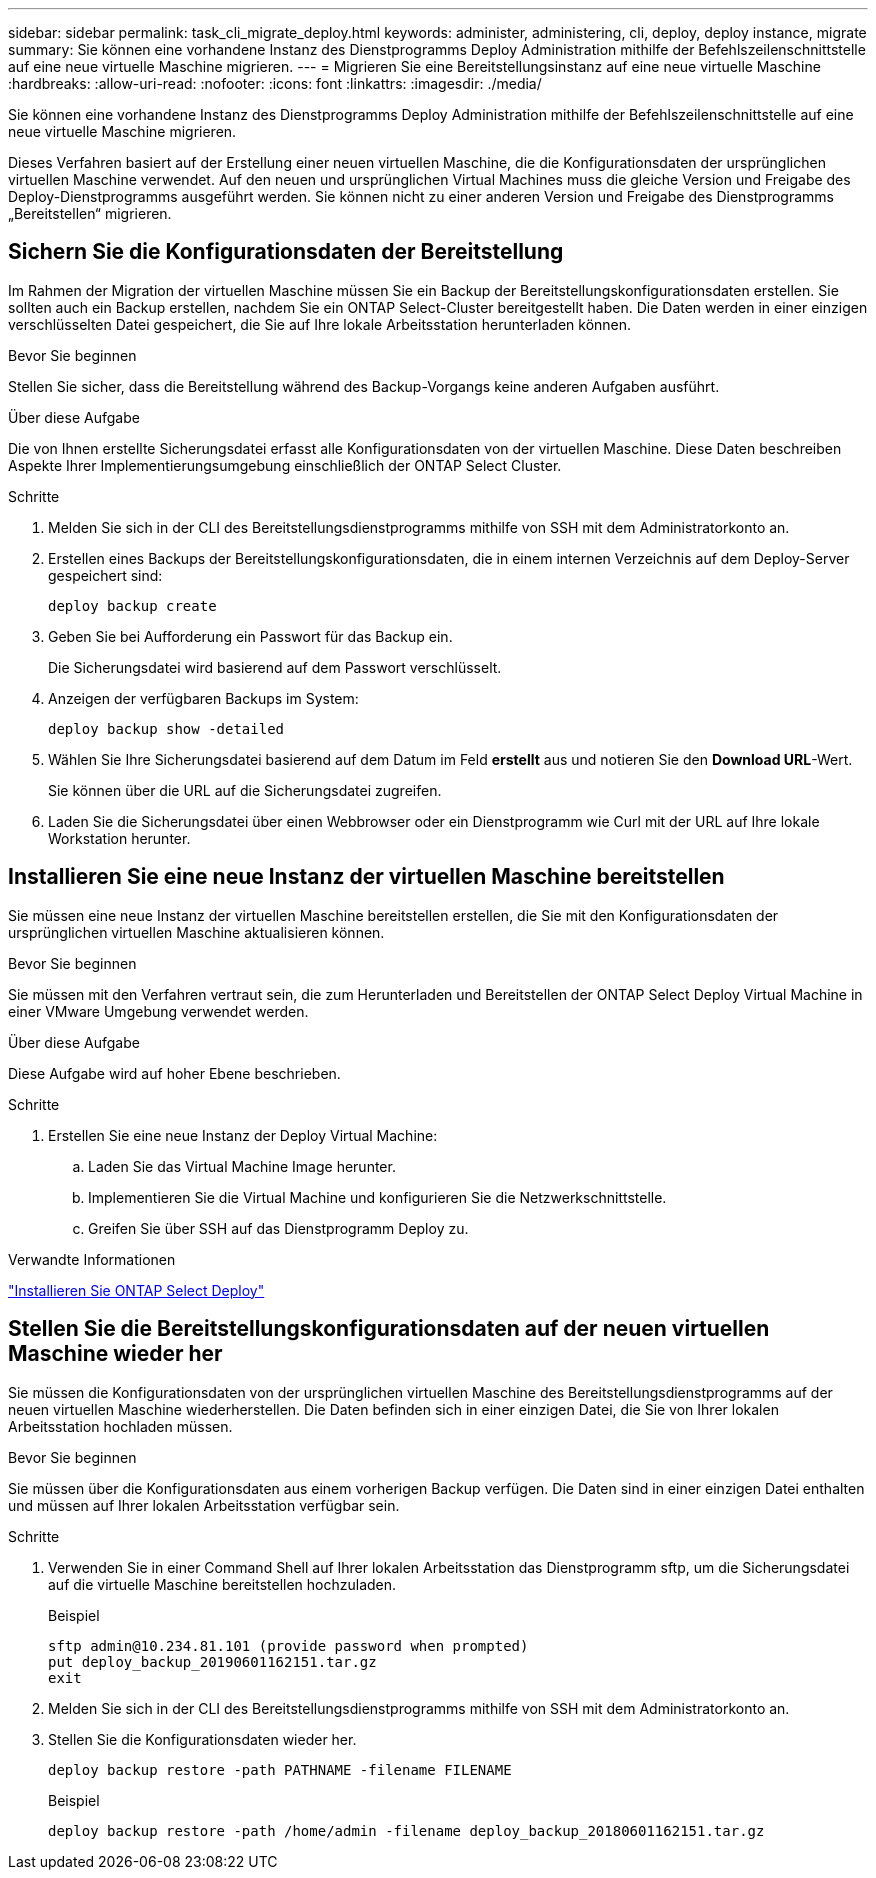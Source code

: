 ---
sidebar: sidebar 
permalink: task_cli_migrate_deploy.html 
keywords: administer, administering, cli, deploy, deploy instance, migrate 
summary: Sie können eine vorhandene Instanz des Dienstprogramms Deploy Administration mithilfe der Befehlszeilenschnittstelle auf eine neue virtuelle Maschine migrieren. 
---
= Migrieren Sie eine Bereitstellungsinstanz auf eine neue virtuelle Maschine
:hardbreaks:
:allow-uri-read: 
:nofooter: 
:icons: font
:linkattrs: 
:imagesdir: ./media/


[role="lead"]
Sie können eine vorhandene Instanz des Dienstprogramms Deploy Administration mithilfe der Befehlszeilenschnittstelle auf eine neue virtuelle Maschine migrieren.

Dieses Verfahren basiert auf der Erstellung einer neuen virtuellen Maschine, die die Konfigurationsdaten der ursprünglichen virtuellen Maschine verwendet. Auf den neuen und ursprünglichen Virtual Machines muss die gleiche Version und Freigabe des Deploy-Dienstprogramms ausgeführt werden. Sie können nicht zu einer anderen Version und Freigabe des Dienstprogramms „Bereitstellen“ migrieren.



== Sichern Sie die Konfigurationsdaten der Bereitstellung

Im Rahmen der Migration der virtuellen Maschine müssen Sie ein Backup der Bereitstellungskonfigurationsdaten erstellen. Sie sollten auch ein Backup erstellen, nachdem Sie ein ONTAP Select-Cluster bereitgestellt haben. Die Daten werden in einer einzigen verschlüsselten Datei gespeichert, die Sie auf Ihre lokale Arbeitsstation herunterladen können.

.Bevor Sie beginnen
Stellen Sie sicher, dass die Bereitstellung während des Backup-Vorgangs keine anderen Aufgaben ausführt.

.Über diese Aufgabe
Die von Ihnen erstellte Sicherungsdatei erfasst alle Konfigurationsdaten von der virtuellen Maschine. Diese Daten beschreiben Aspekte Ihrer Implementierungsumgebung einschließlich der ONTAP Select Cluster.

.Schritte
. Melden Sie sich in der CLI des Bereitstellungsdienstprogramms mithilfe von SSH mit dem Administratorkonto an.
. Erstellen eines Backups der Bereitstellungskonfigurationsdaten, die in einem internen Verzeichnis auf dem Deploy-Server gespeichert sind:
+
`deploy backup create`

. Geben Sie bei Aufforderung ein Passwort für das Backup ein.
+
Die Sicherungsdatei wird basierend auf dem Passwort verschlüsselt.

. Anzeigen der verfügbaren Backups im System:
+
`deploy backup show -detailed`

. Wählen Sie Ihre Sicherungsdatei basierend auf dem Datum im Feld *erstellt* aus und notieren Sie den *Download URL*-Wert.
+
Sie können über die URL auf die Sicherungsdatei zugreifen.

. Laden Sie die Sicherungsdatei über einen Webbrowser oder ein Dienstprogramm wie Curl mit der URL auf Ihre lokale Workstation herunter.




== Installieren Sie eine neue Instanz der virtuellen Maschine bereitstellen

Sie müssen eine neue Instanz der virtuellen Maschine bereitstellen erstellen, die Sie mit den Konfigurationsdaten der ursprünglichen virtuellen Maschine aktualisieren können.

.Bevor Sie beginnen
Sie müssen mit den Verfahren vertraut sein, die zum Herunterladen und Bereitstellen der ONTAP Select Deploy Virtual Machine in einer VMware Umgebung verwendet werden.

.Über diese Aufgabe
Diese Aufgabe wird auf hoher Ebene beschrieben.

.Schritte
. Erstellen Sie eine neue Instanz der Deploy Virtual Machine:
+
.. Laden Sie das Virtual Machine Image herunter.
.. Implementieren Sie die Virtual Machine und konfigurieren Sie die Netzwerkschnittstelle.
.. Greifen Sie über SSH auf das Dienstprogramm Deploy zu.




.Verwandte Informationen
link:task_install_deploy.html["Installieren Sie ONTAP Select Deploy"]



== Stellen Sie die Bereitstellungskonfigurationsdaten auf der neuen virtuellen Maschine wieder her

Sie müssen die Konfigurationsdaten von der ursprünglichen virtuellen Maschine des Bereitstellungsdienstprogramms auf der neuen virtuellen Maschine wiederherstellen. Die Daten befinden sich in einer einzigen Datei, die Sie von Ihrer lokalen Arbeitsstation hochladen müssen.

.Bevor Sie beginnen
Sie müssen über die Konfigurationsdaten aus einem vorherigen Backup verfügen. Die Daten sind in einer einzigen Datei enthalten und müssen auf Ihrer lokalen Arbeitsstation verfügbar sein.

.Schritte
. Verwenden Sie in einer Command Shell auf Ihrer lokalen Arbeitsstation das Dienstprogramm sftp, um die Sicherungsdatei auf die virtuelle Maschine bereitstellen hochzuladen.
+
Beispiel

+
....
sftp admin@10.234.81.101 (provide password when prompted)
put deploy_backup_20190601162151.tar.gz
exit
....
. Melden Sie sich in der CLI des Bereitstellungsdienstprogramms mithilfe von SSH mit dem Administratorkonto an.
. Stellen Sie die Konfigurationsdaten wieder her.
+
`deploy backup restore -path PATHNAME -filename FILENAME`

+
Beispiel

+
`deploy backup restore -path /home/admin -filename deploy_backup_20180601162151.tar.gz`


